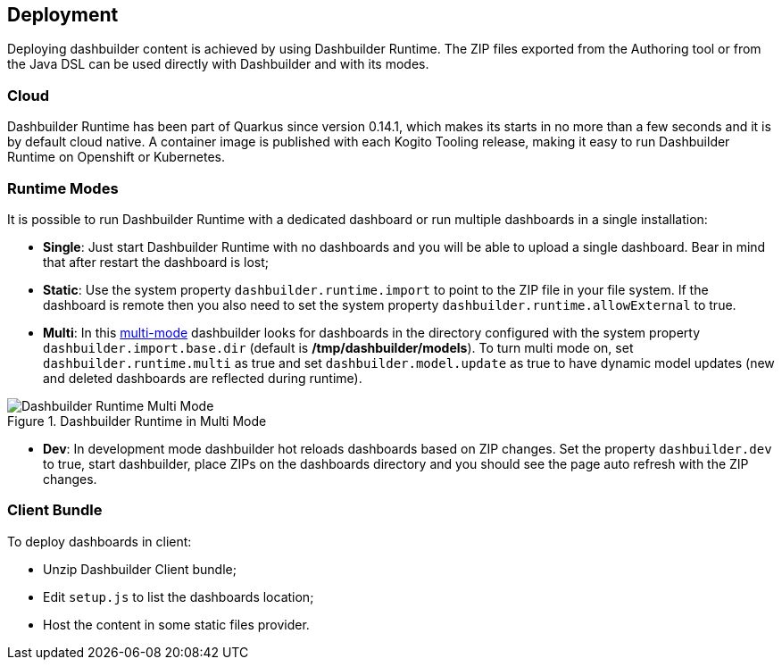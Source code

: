 [id="chap-dashbuilder-deployment"]
== Deployment
ifdef::context[:parent-context: {context}]
:context: dashbuilder-essentials

[role="_abstract"]
Deploying dashbuilder content is achieved by using Dashbuilder Runtime. The ZIP files exported from the Authoring tool or from the Java DSL can be used directly with Dashbuilder and with its modes. 

=== Cloud
Dashbuilder Runtime has been part of Quarkus since version 0.14.1, which makes its starts in no more than a few seconds and it is by default cloud native.  A container image is published with each Kogito Tooling release, making it easy to run Dashbuilder Runtime on Openshift or Kubernetes.

=== Runtime Modes
It is possible to run Dashbuilder Runtime with a dedicated dashboard or run multiple dashboards in a single installation:

* *Single*: Just start Dashbuilder Runtime with no dashboards and you will be able to upload a single dashboard. Bear in mind that after restart the dashboard is lost;
* *Static*: Use the system property `dashbuilder.runtime.import` to point to the ZIP file  in your file system. If the dashboard is remote  then you also need to set the system property `dashbuilder.runtime.allowExternal` to true.
* *Multi*: In this https://blog.kie.org/2020/09/multi-dashboards-support-in-dashbuilder-runtime.html[multi-mode] dashbuilder looks for dashboards in the directory configured with the system property `dashbuilder.import.base.dir` (default is */tmp/dashbuilder/models*). To turn multi mode on, set `dashbuilder.runtime.multi` as true and set `dashbuilder.model.update` as true to have dynamic model updates (new and deleted dashboards are reflected during runtime).

.Dashbuilder Runtime in Multi Mode
image::essentials/runtimeMultiple.png[Dashbuilder Runtime Multi Mode]

* *Dev*: In development mode dashbuilder hot reloads dashboards based on ZIP changes. Set the property `dashbuilder.dev` to true, start dashbuilder, place ZIPs on the dashboards directory and you should see the page auto refresh with the ZIP changes.

=== Client Bundle

To deploy dashboards in client:

* Unzip Dashbuilder Client bundle;
* Edit `setup.js` to list the dashboards location;
* Host the content in some static files provider.